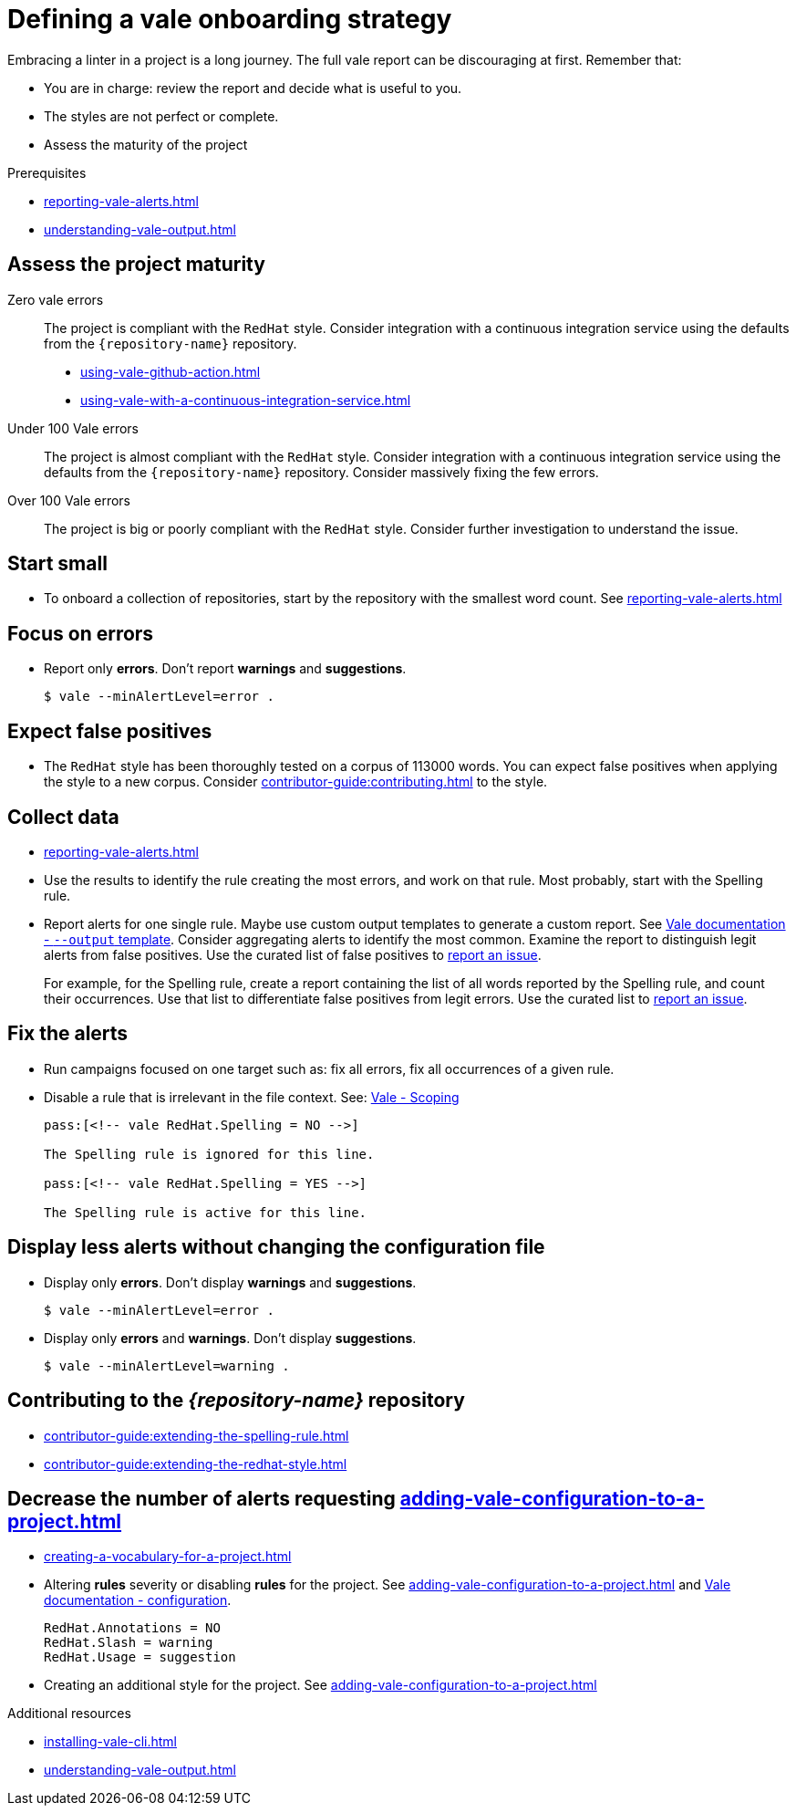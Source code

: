 :_module-type: REFERENCE

[id="ref_defining-a-vale-onboarding-strategy_{context}"]
= Defining a vale onboarding strategy

Embracing a linter in a project is a long journey. The full vale report can be discouraging at first. Remember that:

* You are in charge: review the report and decide what is useful to you.
* The styles are not perfect or complete.
* Assess the maturity of the project

.Prerequisites

* xref:reporting-vale-alerts.adoc[]
* xref:understanding-vale-output.adoc[]

== Assess the project maturity

Zero vale errors::
The project is compliant with the `RedHat` style. Consider integration with a continuous integration service using the defaults from the `{repository-name}` repository.

* xref:using-vale-github-action.adoc[]
* xref:using-vale-with-a-continuous-integration-service.adoc[]

Under 100 Vale errors::
The project is almost compliant with the `RedHat` style. Consider integration with a continuous integration service using the defaults from the `{repository-name}` repository. Consider massively fixing the few errors.

Over 100 Vale errors::
The project is big or poorly compliant with the `RedHat` style. Consider further investigation to understand the issue.

== Start small

* To onboard a collection of repositories, start by the repository with the smallest word count. See xref:reporting-vale-alerts.adoc[]

== Focus on errors

* Report only *errors*. Don't report *warnings* and *suggestions*.
+
----
$ vale --minAlertLevel=error .
----

== Expect false positives

* The `RedHat` style has been thoroughly tested on a corpus of 113000 words. You can expect false positives when applying the style to a new corpus. Consider xref:contributor-guide:contributing.adoc[] to the style.

== Collect data

* xref:reporting-vale-alerts.adoc[]

* Use the results to identify the rule creating the most errors, and work on that rule. Most probably, start with the Spelling rule.

* Report alerts for one single rule. Maybe use custom output templates to generate a custom report. See link:https://vale.sh/docs/vale-cli/structure/#--output[Vale documentation - `--output` template]. Consider aggregating alerts to identify the most common. Examine the report to distinguish legit alerts from false positives. Use the curated list of false positives to link:https://github.com/redhat-documentation/vale-at-red-hat/issues[report an issue].
+
====
For example, for the Spelling rule, create a report containing the list of all words reported by the Spelling rule, and count their occurrences.
Use that list to differentiate false positives from legit errors. Use the curated list to link:https://github.com/redhat-documentation/vale-at-red-hat/issues[report an issue].
====

== Fix the alerts

* Run campaigns focused on one target such as: fix all errors, fix all occurrences of a given rule.

* Disable a rule that is irrelevant in the file context. See: link:https://vale.sh/docs/topics/scoping[Vale - Scoping]
+
----
pass:[<!-- vale RedHat.Spelling = NO -->]

The Spelling rule is ignored for this line.

pass:[<!-- vale RedHat.Spelling = YES -->]

The Spelling rule is active for this line.

----

== Display less alerts without changing the configuration file


* Display only *errors*. Don't display *warnings* and *suggestions*.
+
----
$ vale --minAlertLevel=error .
----

* Display only *errors* and *warnings*. Don't display *suggestions*.
+
----
$ vale --minAlertLevel=warning .
----


== Contributing to the _{repository-name}_ repository

* xref:contributor-guide:extending-the-spelling-rule.adoc[]

* xref:contributor-guide:extending-the-redhat-style.adoc[]

== Decrease the number of alerts requesting xref:adding-vale-configuration-to-a-project.adoc[]

* xref:creating-a-vocabulary-for-a-project.adoc[]

* Altering *rules* severity or disabling *rules* for the project. See xref:adding-vale-configuration-to-a-project.adoc[] and link:https://vale.sh/docs/topics/config[Vale documentation - configuration].
+
----
RedHat.Annotations = NO
RedHat.Slash = warning
RedHat.Usage = suggestion
----

* Creating an additional style for the project. See xref:adding-vale-configuration-to-a-project.adoc[]


[role="_additional-resources"]
.Additional resources

* xref:installing-vale-cli.adoc[]
* xref:understanding-vale-output.adoc[]

